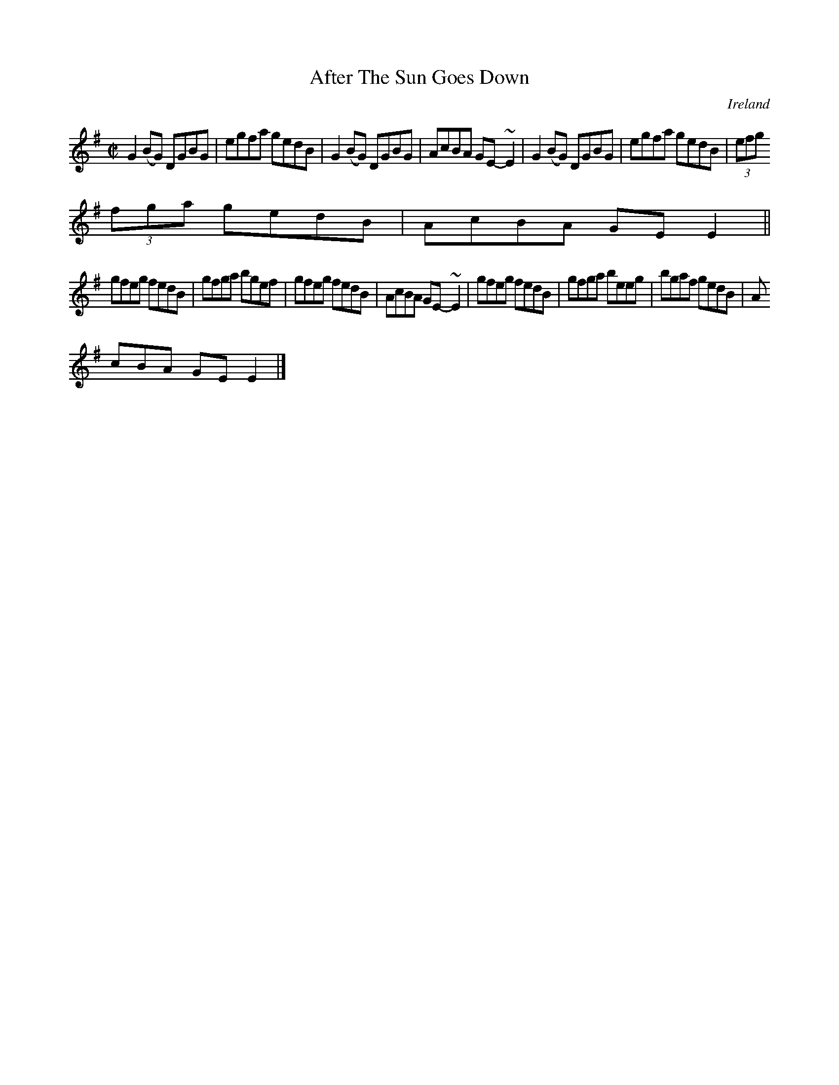 X:700
T:After The Sun Goes Down
N:anon.
O:Ireland
B:Francis O'Neill: "The Dance Music of Ireland" (1907) no. 700
R:Reel
Z:Transcribed by Frank Nordberg - http://www.musicaviva.com
N:Music Aviva - The Internet center for free sheet music downloads
M:C|
L:1/8
K:Em
G2(BG) DGBG|egfa gedB|G2(BG) DGBG|AcBA GE-~E2|G2(BG) DGBG|egfa gedB|(3efg
 (3fga gedB|AcBA GEE2||
gfeg fedB|gfga bgef|gfeg fedB|AcBA GE-~E2|gfeg fedB|gfga beeg|bgaf gedB|A
cBA GEE2|]
